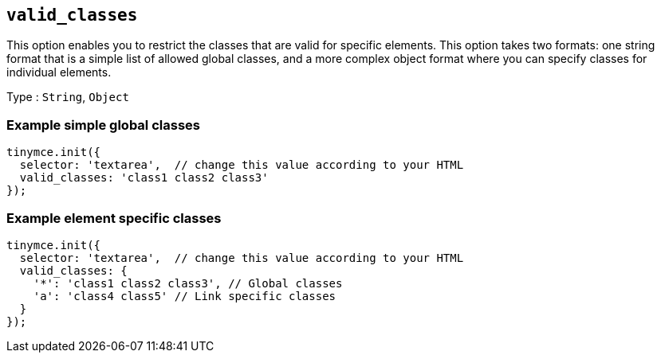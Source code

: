 [[valid_classes]]
== `valid_classes`

This option enables you to restrict the classes that are valid for specific elements. This option takes two formats: one string format that is a simple list of allowed global classes, and a more complex object format where you can specify classes for individual elements.

Type : `+String+`, `+Object+`

=== Example simple global classes

[source,js]
----
tinymce.init({
  selector: 'textarea',  // change this value according to your HTML
  valid_classes: 'class1 class2 class3'
});
----

=== Example element specific classes

[source,js]
----
tinymce.init({
  selector: 'textarea',  // change this value according to your HTML
  valid_classes: {
    '*': 'class1 class2 class3', // Global classes
    'a': 'class4 class5' // Link specific classes
  }
});
----
